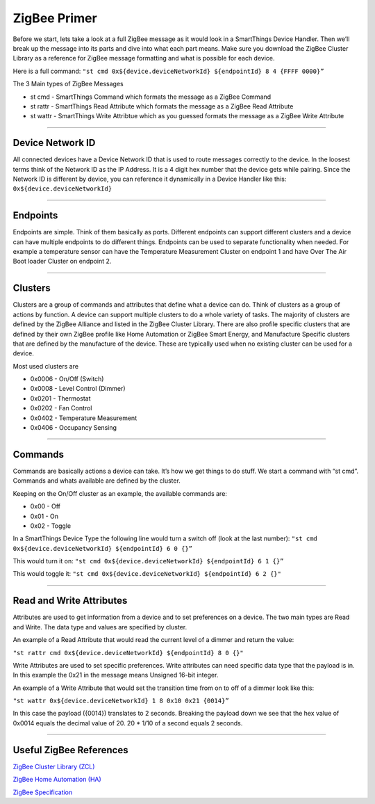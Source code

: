 ZigBee Primer
=============

Before we start, lets take a look at a full ZigBee message as it would look in a SmartThings Device Handler.
Then we’ll break up the message into its parts and dive into what each part means.
Make sure you download the ZigBee Cluster Library as a reference for ZigBee message formatting and what is possible for each device.

Here is a full command:
``"st cmd 0x${device.deviceNetworkId} ${endpointId} 8 4 {FFFF 0000}”``

The 3 Main types of ZigBee Messages

-  st cmd - SmartThings Command which formats the message as a ZigBee
   Command
-  st rattr - SmartThings Read Attribute which formats the message as a
   ZigBee Read Attribute
-  st wattr - SmartThings Write Attribtue which as you guessed formats
   the message as a ZigBee Write Attribute

----

Device Network ID
-----------------

All connected devices have a Device Network ID that is used to route messages correctly to the device.
In the loosest terms think of the Network ID as the IP Address.
It is a 4 digit hex number that the device gets while pairing.
Since the Network ID is different by device, you can reference it dynamically in a Device Handler like this:
``0x${device.deviceNetworkId}``

----

Endpoints
---------

Endpoints are simple.
Think of them basically as ports.
Different endpoints can support different clusters and a device can have multiple endpoints to do different things.
Endpoints can be used to separate functionality when needed.
For example a temperature sensor can have the Temperature Measurement Cluster on endpoint 1 and have Over The Air Boot loader Cluster on endpoint 2.

----

Clusters
--------

Clusters are a group of commands and attributes that define what a device can do.
Think of clusters as a group of actions by function.
A device can support multiple clusters to do a whole variety of tasks.
The majority of clusters are defined by the ZigBee Alliance and listed in the ZigBee Cluster Library.
There are also profile specific clusters that are defined by their own ZigBee profile like Home Automation or ZigBee Smart Energy, and Manufacture Specific clusters that are defined by the manufacture of the device.
These are typically used when no existing cluster can be used for a device.

Most used clusters are

-  0x0006 - On/Off (Switch)
-  0x0008 - Level Control (Dimmer)
-  0x0201 - Thermostat
-  0x0202 - Fan Control
-  0x0402 - Temperature Measurement
-  0x0406 - Occupancy Sensing

----

Commands
--------

Commands are basically actions a device can take.
It’s how we get things to do stuff.
We start a command with “st cmd”.
Commands and whats available are defined by the cluster.

Keeping on the On/Off cluster as an example, the available commands are:

-  0x00 - Off
-  0x01 - On
-  0x02 - Toggle

In a SmartThings Device Type the following line would turn a switch off
(look at the last number):
``"st cmd 0x${device.deviceNetworkId} ${endpointId} 6 0 {}”``

This would turn it on:
``"st cmd 0x${device.deviceNetworkId} ${endpointId} 6 1 {}”``

This would toggle it:
``"st cmd 0x${device.deviceNetworkId} ${endpointId} 6 2 {}"``

----

Read and Write Attributes
-------------------------

Attributes are used to get information from a device and to set preferences on a device.
The two main types are Read and Write.
The data type and values are specified by cluster.

An example of a Read Attribute that would read the current level of a
dimmer and return the value:

``"st rattr cmd 0x${device.deviceNetworkId} ${endpointId} 8 0 {}"``

Write Attributes are used to set specific preferences.
Write attributes can need specific data type that the payload is in.
In this example the 0x21 in the message means Unsigned 16-bit integer.

An example of a Write Attribute that would set the transition time from
on to off of a dimmer look like this:

``"st wattr 0x${device.deviceNetworkId} 1 8 0x10 0x21 {0014}”``

In this case the payload ({0014}) translates to 2 seconds.
Breaking the payload down we see that the hex value of 0x0014 equals the decimal value of 20. 20 * 1/10 of a second equals 2 seconds.

----

Useful ZigBee References
------------------------

`ZigBee Cluster Library (ZCL) <http://www.zigbee.org/download/standards-zigbee-cluster-library/>`__

`ZigBee Home Automation (HA) <http://www.zigbee.org/zigbee-for-developers/applicationstandards/zigbeehomeautomation/>`__

`ZigBee Specification <http://www.zigbee.org/download/standards-zigbee-specification/>`__
